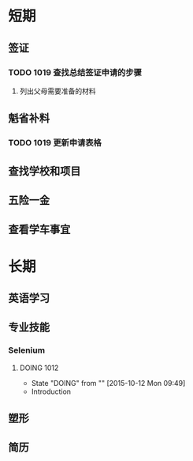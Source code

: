 * 短期
** 签证
*** TODO 1019 查找总结签证申请的步骤
**** 列出父母需要准备的材料
** 魁省补料
*** TODO 1019 更新申请表格
** 查找学校和项目
** 五险一金
** 查看学车事宜
* 长期
** 英语学习
** 专业技能
*** Selenium
**** DOING 1012
     - State "DOING"      from ""           [2015-10-12 Mon 09:49]
- Introduction
** 塑形
** 简历
